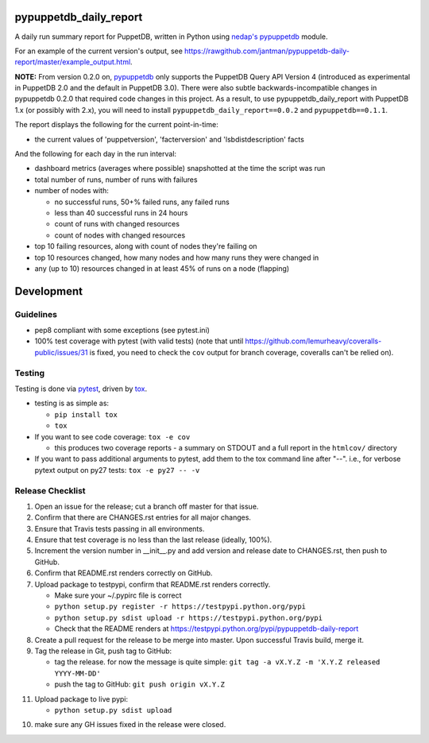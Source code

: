 pypuppetdb_daily_report
=======================

.. image:: https://pypip.in/v/pypuppetdb_daily_report/badge.png
   :target: https://crate.io/packages/pypuppetdb_daily_report

.. image:: https://pypip.in/d/pypuppetdb_daily_report/badge.png
   :target: https://crate.io/packages/pypuppetdb_daily_report

.. image:: https://landscape.io/github/jantman/pypuppetdb-daily-report/master/landscape.svg
   :target: https://landscape.io/github/jantman/pypuppetdb-daily-report/master
   :alt: Code Health

.. image:: https://secure.travis-ci.org/jantman/pypuppetdb-daily-report.png?branch=master
   :target: http://travis-ci.org/jantman/pypuppetdb-daily-report
   :alt: travis-ci for master branch

.. image:: https://codecov.io/github/jantman/pypuppetdb-daily-report/coverage.svg?branch=master
   :target: https://codecov.io/github/jantman/pypuppetdb-daily-report?branch=master
   :alt: coverage report for master branch

.. image:: http://www.repostatus.org/badges/0.1.0/active.svg
   :alt: Project Status: Active - The project has reached a stable, usable state and is being actively developed.
   :target: http://www.repostatus.org/#active

A daily run summary report for PuppetDB, written in Python using `nedap's pypuppetdb <https://github.com/nedap/pypuppetdb>`_ module.

For an example of the current version's output, see `https://rawgithub.com/jantman/pypuppetdb-daily-report/master/example_output.html <https://rawgithub.com/jantman/pypuppetdb-daily-report/master/example_output.html>`_.

**NOTE:** From version 0.2.0 on, `pypuppetdb <https://github.com/nedap/pypuppetdb>`_ only supports the PuppetDB Query API Version 4 (introduced as experimental in PuppetDB 2.0 and the default in PuppetDB 3.0). There were also subtle backwards-incompatible changes in pypuppetdb 0.2.0 that required code changes in this project. As a result, to use pypuppetdb_daily_report with PuppetDB 1.x (or possibly with 2.x), you will need to install ``pypuppetdb_daily_report==0.0.2`` and ``pypuppetdb==0.1.1``.

The report displays the following for the current point-in-time:

* the current values of 'puppetversion', 'facterversion' and 'lsbdistdescription' facts

And the following for each day in the run interval:

* dashboard metrics (averages where possible) snapshotted at the time the script was run

* total number of runs, number of runs with failures

* number of nodes with:

  * no successful runs, 50+% failed runs, any failed runs

  * less than 40 successful runs in 24 hours

  * count of runs with changed resources

  * count of nodes with changed resources

* top 10 failing resources, along with count of nodes they're failing on

* top 10 resources changed, how many nodes and how many runs they were changed in

* any (up to 10) resources changed in at least 45% of runs on a node (flapping)


Development
===========

Guidelines
----------

* pep8 compliant with some exceptions (see pytest.ini)
* 100% test coverage with pytest (with valid tests) (note that until
  https://github.com/lemurheavy/coveralls-public/issues/31 is fixed, you
  need to check the ``cov`` output for branch coverage, coveralls can't
  be relied on).

Testing
-------

Testing is done via `pytest <http://pytest.org/latest/>`_, driven by `tox <http://tox.testrun.org/>`_.

* testing is as simple as:

  * ``pip install tox``
  * ``tox``

* If you want to see code coverage: ``tox -e cov``

  * this produces two coverage reports - a summary on STDOUT and a full report in the ``htmlcov/`` directory

* If you want to pass additional arguments to pytest, add them to the tox command line after "--". i.e., for verbose pytext output on py27 tests: ``tox -e py27 -- -v``

Release Checklist
-----------------

1. Open an issue for the release; cut a branch off master for that issue.
2. Confirm that there are CHANGES.rst entries for all major changes.
3. Ensure that Travis tests passing in all environments.
4. Ensure that test coverage is no less than the last release (ideally, 100%).
5. Increment the version number in __init__.py and add version and release date to CHANGES.rst, then push to GitHub.
6. Confirm that README.rst renders correctly on GitHub.
7. Upload package to testpypi, confirm that README.rst renders correctly.

   * Make sure your ~/.pypirc file is correct
   * ``python setup.py register -r https://testpypi.python.org/pypi``
   * ``python setup.py sdist upload -r https://testpypi.python.org/pypi``
   * Check that the README renders at https://testpypi.python.org/pypi/pypuppetdb-daily-report

8. Create a pull request for the release to be merge into master. Upon successful Travis build, merge it.
9. Tag the release in Git, push tag to GitHub:

   * tag the release. for now the message is quite simple: ``git tag -a vX.Y.Z -m 'X.Y.Z released YYYY-MM-DD'``
   * push the tag to GitHub: ``git push origin vX.Y.Z``

11. Upload package to live pypi:

    * ``python setup.py sdist upload``

10. make sure any GH issues fixed in the release were closed.
